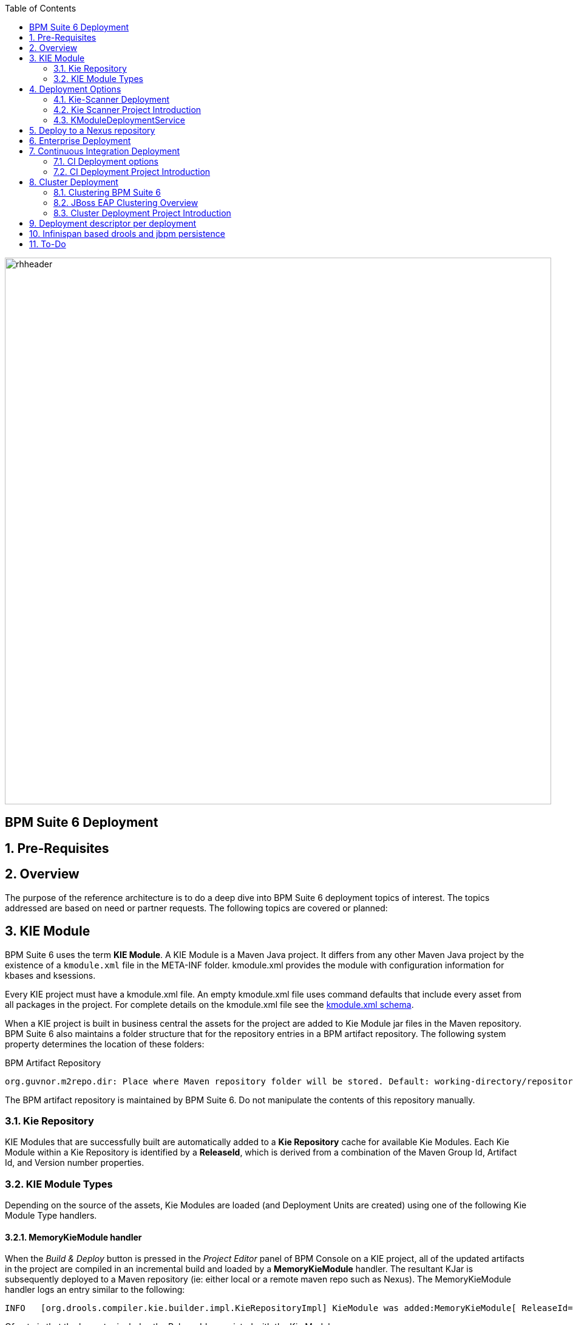 :data-uri:
:toc2:
:rhtlink: link:https://www.redhat.com[Red Hat]
:BZ1017327: link:https://bugzilla.redhat.com/show_bug.cgi?id=1017327[BZ1017327]
:DROOLS-139: link:https://issues.jboss.org/browse/DROOLS-139[Drools-139]
:execserverkiescanner: link:http://2.bp.blogspot.com/-emorAF0UQ1E/U7-2BOZlnJI/AAAAAAAAYL0/cCGLQCVLvbI/s1600/image4.png[execution server is configured to use the kie scanner]
:kmoduleSchema: link:https://github.com/droolsjbpm/droolsjbpm-knowledge/blob/6.0.x/kie-api/src/main/resources/org/kie/api/kmodule.xsd[kmodule.xml schema]
image::images/rhheader.png[width=900]

:numbered!:
[abstract]
== BPM Suite 6 Deployment

:numbered:

== Pre-Requisites
== Overview
The purpose of the reference architecture is to do a deep dive into BPM Suite 6 deployment topics of interest. 
The topics addressed are based on need or partner requests. The following topics are covered or planned:


== KIE Module
BPM Suite 6 uses the term *KIE Module*.  A KIE Module is a Maven Java project.  It differs from any other Maven Java
project by the existence of a `kmodule.xml` file in the META-INF folder.  kmodule.xml provides the module with configuration
information for kbases and ksessions.

Every KIE project must have a kmodule.xml file. An empty kmodule.xml file uses command defaults that include
every asset from all packages in the project. For complete details on the kmodule.xml file see the {kmoduleSchema}.

When a KIE project is built in business central the assets for the project are added to Kie Module jar files in the 
Maven repository.  BPM Suite 6 also maintains a folder structure that for the repository entries in a BPM artifact
repository.  The following system property determines the location of these folders:

.BPM Artifact Repository
----------
org.guvnor.m2repo.dir: Place where Maven repository folder will be stored. Default: working-directory/repositories/kie
----------

The BPM artifact repository is maintained by BPM Suite 6.  Do not manipulate the contents of this repository manually.

=== Kie Repository
KIE Modules that are successfully built are automatically added to a *Kie Repository* cache for available Kie Modules.
Each Kie Module within a Kie Repository is identified by a *ReleaseId*, which is derived from a combination of the Maven
Group Id, Artifact Id, and Version number properties.

=== KIE Module Types
Depending on the source of the assets, Kie Modules are loaded (and Deployment Units are created) using one of the following Kie Module Type handlers.

==== MemoryKieModule handler
When the _Build & Deploy_ button is pressed in the _Project Editor_ panel of BPM Console on a KIE project, all of the updated artifacts in the project are compiled in an incremental build and loaded by a *MemoryKieModule* handler.
The resultant KJar is subsequently deployed to a Maven repository (ie: either local or a remote maven repo such as Nexus).  
The MemoryKieModule handler logs an entry similar to the following:

--------
INFO   [org.drools.compiler.kie.builder.impl.KieRepositoryImpl] KieModule was added:MemoryKieModule[ ReleaseId=com.redhat.gpe.refarch.bpm_signalling:processTier:1.0]
--------

Of note is that the log entry includes the ReleaseId associated with the Kie Module.

==== ZipKieModule handler
In some scenarios, a KIE project has already been built and only a new deployment is needed.
Potential reasons for this scenario could be as follows:

. Deployment to a production environment
+
The production environment does not include the design-time functionality of BPM Console.
It only includes the runtime Execution Server.
The KIE project has already been built in a different environment via either the BPM Console, at the command line or via a Continouos Integration server.
The resultant KIE jar has already been pushed to either the maven repo or BPM artifact repo of the production environment.

. Deployment unit settings need to change
+
The KIE project has already been built and deployed however the settings of the deployment unit need to change (ie:  KIE session strategy needs to change from PER_PROCESS_INSTANCE to SINGLETON)

In these scenarios, *ZipKieModule* functionality is utilized.
*ZipKieModule* is used to read the KIE jars from the Maven repository.
Subsequently, new Deployment Units are created from these KIE jars.
Upon starting the BPM Suite 6 server, you may observe console log entries from the ZipKieModule if there are previously built artifacts available.
The console entry look like the following:

--------
INFO  [org.drools.compiler.kie.builder.impl.KieRepositoryImpl] KieModule was added:
ZipKieModule[ ReleaseId=org.drools:drools-wb-rest-defaultapprover:6.0.3-redhat-4
file=/Users/RHAdmin/RedHat/JBoss/supported/bpms602GA/jboss-eap-6.1/standalone/tmp/vfs/deploymenta90a06abb1d33a05/drools-wb-rest-defaultapprover-6.0.3-redhat-4.jar-56b93266ba9c411/drools-wb-rest-defaultapprover-6.0.3-redhat-4.jar]
--------

Notice that the log entry contains the ReleaseId for the Kie Module along with the file location from where the jar was loaded.


If the target KIE jar is not already in the maven repository, then the KIE jar will be automatically copied (via KieRepositoryScanner functionality) to the maven repository from the local BPM artifact repository.
If the target KIE jar is not in either the maven repository or the BPM artifact repository, the ZipKieModule handler will throw an exception.

==== File Kie Module handler
The File Kie Module is the least common of the three types of KIE module types.
BPM Suite 6 provides the ability to select assets to include in a Kie Module programmatically.  
In this case, the *KieFileSystem* class is used to gather the files into a Kie Module.
KieFileSystem also provides the ability to generate a Maven POM file for the module.
  

== Deployment Options
Deployments are KieModule JARs which can be deployed or undeployed.  The Business-Central application of BPM Suite 6 provides a User Interface (UI) for managing deployments.
For many organizations, this means of deployment is only suitable for development.  Production and test environments often require more automated deployment means.
This reference architecture describes these additional means of deploying Kie projects. 


=== Kie-Scanner Deployment
To understand Kie-Scanner deployment, Maven repositories must be discussed first.

Maven can either 'mvn install' to deploy a KieModule to the local machine, where all other applications on the local machine use it. 
Or it can 'mvn deploy' to push the KieModule to a remote Maven repository. Building the Application will pull in the KieModule and 
populate the local Maven repository.

After a KieModule is built, JARs can be deployed in one of two ways. A KieModule is either added to the classpath, like any other JAR in a Maven dependency listing, 
or a KieModule can be dynamically loaded at runtime.  The terms `classpath deployment` and `dynamic deployment` will be used to designate these two means of loading
a KieModule on a BPM Suite 6 server. 

For classpath deployment, KIE will scan the classpath to find all the JARs with a kmodule.xml in it. Each found JAR is represented by the KieModule interface. The
Kie-Scanner project, discussed below will provide an example of classpath deployment. 

The REST Deployment, discussed below, is one example of dynamic deployment. Dynamic deployment can also be done through the business-central UI.
While dynamic modules supports side by side versioning, classpath modules do not. 
Further once a module is on the classpath, no other version may be loaded dynamically.

=== Kie Scanner Project Introduction
==== Kie-Scanner Capabilities
==== org.kie.scanner.embedder.MavenEmbedder

Demonstrate deployment architecture where {execserverkiescanner}

=== KModuleDeploymentService

[IMPORTANT]
----------
Important to note is that when using RuntimeManager, KieSession instances are created by the RuntimeManager instead of by KieContainer 
but kmodule.xml (or model in general) is aways used as a base of the construction process. 
KieBase although is always taken from KieContainer.
----------


image::images/kmoduledeploymentservicestack.png[]

==== Comparison: KModuleDeploymentService and KieScanner
. why doesn't the Execution Server just use KIE scanner to detect the deployment / undeployment of the latest KIE jars


==== REST Deployment
The execution server within BPM Suite 6 provides a REST API that may be used to manage deployments.

Configuration options, such as the runtime strategy, should be specified when deploying the deployment: the configuration of a deployment can not be changed after it has already been deployed.

.Deployment via REST template
----------
curl -vv -u <user-id>:<user-password> -X POST http://<host>:<port>/business-central/rest/deployment/<deployment-id>/deploy?strategy=<runtime-strategy>
----------

- *<userId>* is the application user for BPM Suite 6
- *<user-password>* is the password for the above user
- *<host>* is the hostname or IP address for BPM Suite 6
- *<port>* is the port required for BPM Suite 6 (http or https port)
- *<deployment-id>* is an expression that contains the following elements, separated by a : character:
* group id
* artifact id
* version
* (optional) kbase id
* (optional) ksession id
- *<runtime-strategy>* is one of the three available runtime strategies of BPM Suite 6
* SINGLETON
* PER_PROCESS_INSTANCE
* PER_PROCESS

[NOTE]
.Runtime Strategies
==========
The session strategies have corresponding CDI annotations of @Singleton, @PerProcessInstance and @PerRequest. 
Their names refer to how the session context is managed. 

- `SINGLETON` maintains a single session context across all requests  
- `PER_PROCESS_INSTANCE` keeps session (context) for a process instance 
- `PER_PROCESS` is just stateless, no state is kept
==========

The following is an example use of the REST API to deploy a Kie Module.

.Deployment via REST Example
----------
curl -vv -u myUserId:myPassword -X POST http://localhost:8080/business-central/rest/deployment/com.redhat.gpe.refarch.bpm_signalling:processTier:1.0:bpmsignalling_base:bpmsignalling_session/deploy?strategy=PER_PROCESS_INSTANCE
----------

The REST call to undeploy a Kie project follows the same pattern, but without the strategy parameter

.Un-Deployment via REST template
----------
curl -vv -u <user-id>:<user-password> -X POST http://<host>:<port>/business-central/rest/deployment/<deployment-id>/undeploy
----------

Curl was used in the above examples, but the REST API enables any application with http client libraries to manage deployments via REST,
providing many options for managing deployments.

[WARNING]
.Deploy and Undeploy are asynchronous
==========
Both the /deploy and /undeploy operations are asynchronous REST operations.  This means that although each of these calls will typically return a status of 202 upon completion,
the requested operation has not been completed.  So the actual operation may actually fail.
==========

To determine that the REST call completed the deployment or undeployment call, use a REST, GET operation call to `/deployment/` to return a list of all available deployed
instances:

.Check the list of deployments
----------
curl -vv -u <user-id>:<user-password> -X GET http://<host>:<port>/business-central/rest/deployment/
----------

== Deploy to a Nexus repository
"Build & Deploy" performs a "maven install" and a "maven deploy".
Any additional repositories defined in the project's pom 
<distributionManagement> section are honored (with appropriate 
authentication credentials taken from settings.xml's <repository> elements)


. start local nexus
. start business-central ver 6.0.2
. create project in business-central
. clone the repo to a local environment
. add distributionMagt on the pom.xml

+
-----
<distributionManagement>
   <repository>
      <id>deployment</id>
      <name>Internal Releases</name>
      <url>http://localhost:8081/nexus/content/repositories/releases/</url>
   </repository>
   <snapshotRepository>
     <id>deployment</id>
     <name>Internal Releases</name>
     <url>http://localhost:8081/nexus/content/repositories/snapshots/</url>
  </snapshotRepository>
</distributionManagement>
-----
    
. push changes to business-central repo
. click "build and deploy" on business central,  it deploys to remote nexus repository.

== Enterprise Deployment

image::images/mvn_app_architecture.png[width=75%]

Above image taken from pg 27 of link:http://www.slideshare.net/MarkProctor/drools-6-overview[mark proctor's drools overview presentation]

== Continuous Integration Deployment

=== CI Deployment options

=== CI Deployment Project Introduction

== Cluster Deployment

=== Clustering BPM Suite 6

=== JBoss EAP Clustering Overview

=== Cluster Deployment Project Introduction

== Deployment descriptor per deployment

{BZ1017327}

== Infinispan based drools and jbpm persistence
** {Drools-139}
** this has been merged in upstream community droolsjbpm-integration
** what's the timeline for getting this in a supported release ?

== To-Do

. test:  compile RESTful resource as documented here:  https://access.redhat.com/documentation/en-US/Red_Hat_JBoss_BPM_Suite/6.0/html-single/Development_Guide/index.html#URL_layout
